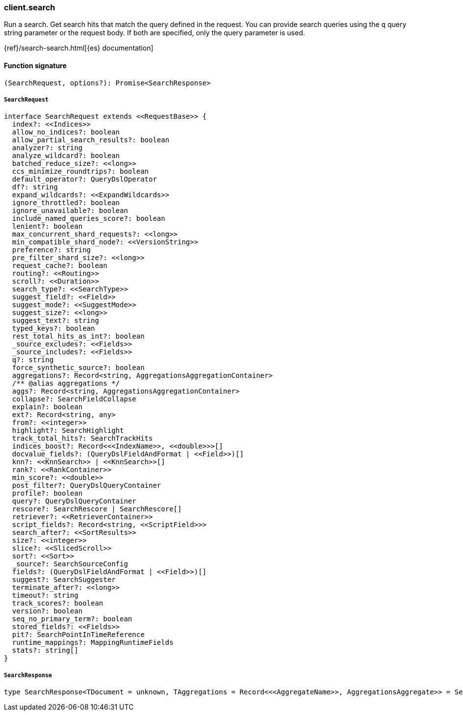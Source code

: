 [[reference-search]]

////////
===========================================================================================================================
||                                                                                                                       ||
||                                                                                                                       ||
||                                                                                                                       ||
||        ██████╗ ███████╗ █████╗ ██████╗ ███╗   ███╗███████╗                                                            ||
||        ██╔══██╗██╔════╝██╔══██╗██╔══██╗████╗ ████║██╔════╝                                                            ||
||        ██████╔╝█████╗  ███████║██║  ██║██╔████╔██║█████╗                                                              ||
||        ██╔══██╗██╔══╝  ██╔══██║██║  ██║██║╚██╔╝██║██╔══╝                                                              ||
||        ██║  ██║███████╗██║  ██║██████╔╝██║ ╚═╝ ██║███████╗                                                            ||
||        ╚═╝  ╚═╝╚══════╝╚═╝  ╚═╝╚═════╝ ╚═╝     ╚═╝╚══════╝                                                            ||
||                                                                                                                       ||
||                                                                                                                       ||
||    This file is autogenerated, DO NOT send pull requests that changes this file directly.                             ||
||    You should update the script that does the generation, which can be found in:                                      ||
||    https://github.com/elastic/elastic-client-generator-js                                                             ||
||                                                                                                                       ||
||    You can run the script with the following command:                                                                 ||
||       npm run elasticsearch -- --version <version>                                                                    ||
||                                                                                                                       ||
||                                                                                                                       ||
||                                                                                                                       ||
===========================================================================================================================
////////

[discrete]
=== client.search

Run a search. Get search hits that match the query defined in the request. You can provide search queries using the `q` query string parameter or the request body. If both are specified, only the query parameter is used.

{ref}/search-search.html[{es} documentation]

[discrete]
==== Function signature

[source,ts]
----
(SearchRequest, options?): Promise<SearchResponse>
----

[discrete]
===== `SearchRequest`

[source,ts]
----
interface SearchRequest extends <<RequestBase>> {
  index?: <<Indices>>
  allow_no_indices?: boolean
  allow_partial_search_results?: boolean
  analyzer?: string
  analyze_wildcard?: boolean
  batched_reduce_size?: <<long>>
  ccs_minimize_roundtrips?: boolean
  default_operator?: QueryDslOperator
  df?: string
  expand_wildcards?: <<ExpandWildcards>>
  ignore_throttled?: boolean
  ignore_unavailable?: boolean
  include_named_queries_score?: boolean
  lenient?: boolean
  max_concurrent_shard_requests?: <<long>>
  min_compatible_shard_node?: <<VersionString>>
  preference?: string
  pre_filter_shard_size?: <<long>>
  request_cache?: boolean
  routing?: <<Routing>>
  scroll?: <<Duration>>
  search_type?: <<SearchType>>
  suggest_field?: <<Field>>
  suggest_mode?: <<SuggestMode>>
  suggest_size?: <<long>>
  suggest_text?: string
  typed_keys?: boolean
  rest_total_hits_as_int?: boolean
  _source_excludes?: <<Fields>>
  _source_includes?: <<Fields>>
  q?: string
  force_synthetic_source?: boolean
  aggregations?: Record<string, AggregationsAggregationContainer>
  /** @alias aggregations */
  aggs?: Record<string, AggregationsAggregationContainer>
  collapse?: SearchFieldCollapse
  explain?: boolean
  ext?: Record<string, any>
  from?: <<integer>>
  highlight?: SearchHighlight
  track_total_hits?: SearchTrackHits
  indices_boost?: Record<<<IndexName>>, <<double>>>[]
  docvalue_fields?: (QueryDslFieldAndFormat | <<Field>>)[]
  knn?: <<KnnSearch>> | <<KnnSearch>>[]
  rank?: <<RankContainer>>
  min_score?: <<double>>
  post_filter?: QueryDslQueryContainer
  profile?: boolean
  query?: QueryDslQueryContainer
  rescore?: SearchRescore | SearchRescore[]
  retriever?: <<RetrieverContainer>>
  script_fields?: Record<string, <<ScriptField>>>
  search_after?: <<SortResults>>
  size?: <<integer>>
  slice?: <<SlicedScroll>>
  sort?: <<Sort>>
  _source?: SearchSourceConfig
  fields?: (QueryDslFieldAndFormat | <<Field>>)[]
  suggest?: SearchSuggester
  terminate_after?: <<long>>
  timeout?: string
  track_scores?: boolean
  version?: boolean
  seq_no_primary_term?: boolean
  stored_fields?: <<Fields>>
  pit?: SearchPointInTimeReference
  runtime_mappings?: MappingRuntimeFields
  stats?: string[]
}
----

[discrete]
===== `SearchResponse`

[source,ts]
----
type SearchResponse<TDocument = unknown, TAggregations = Record<<<AggregateName>>, AggregationsAggregate>> = SearchResponseBody<TDocument, TAggregations>
----

